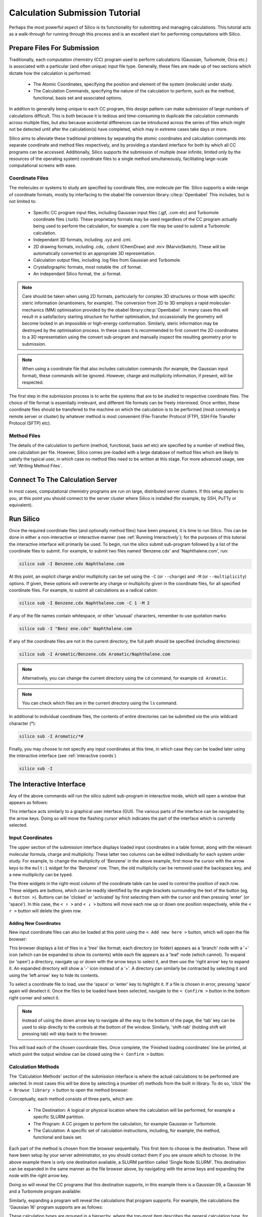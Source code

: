Calculation Submission Tutorial
===============================

Perhaps the most powerful aspect of Silico is its functionality for submitting and managing calculations.
This tutorial acts as a walk-through for running through this process and is an excellent start for performing computations with Silico.


Prepare Files For Submission
-------------------------------

Traditionally, each computation chemistry (CC) program used to perform calculations (Gaussian, Turbomole, Orca etc.) is associated with a particular (and often unique) input file type.
Generally, these files are made up of two sections which dictate how the calculation is performed:

 * The Atomic Coordinates, specifying the position and element of the system (molecule) under study.
 * The Calculation Commands, specifying the nature of the calculation to perform, such as the method, functional, basis set and associated options.
 
In addition to generally being unique to each CC program, this design pattern can make submission of large numbers of calculations difficult.
This is both because it is tedious and time-consuming to duplicate the calculation commands across multiple files, but also because accidental differences can be introduced across the series of files which might not be detected until after the calculation(s) have completed, which may in extreme cases take days or more.

Silico aims to alleviate these traditional problems by separating the atomic coordinates and calculation commands into separate coordinate and method files respectively,
and by providing a standard interface for both by which all CC programs can be accessed. Additionally, Silico supports the submission of multiple (near infinite, limited only by the resources of the operating system) coordinate files to a single method simultaneously, facilitating large-scale computational screens with ease.


Coordinate Files
____________________


The molecules or systems to study are specified by coordinate files, one molecule per file. Silico supports a wide range of coordinate formats, mostly by interfacing to the obabel file conversion library.\ :cite:p:`Openbabel` This includes, but is not limited to:

 * Specific CC program input files, including Gaussian input files (.gjf, .com etc) and Turbomole coordinate files (.turb). These proprietary formats may be used regardless of the CC program actually being used to perform the calculation, for example a .com file may be used to submit a Turbomole calculation.
 * Independant 3D formats, including .xyz and .cml.
 * 2D drawing formats, including .cdx, .cdxml (ChemDraw) and .mrv (MarvinSketch). These will be automatically converted to an appropriate 3D representation.
 * Calculation output files, including .log files from Gaussian and Turbomole.
 * Crystallographic formats, most notable the .cif format.
 * An independant Silico format, the .si format.
 
.. note::
	Care should be taken when using 2D formats, particularly for complex 3D structures or those with specific steric information (enantiomers, for example).
	The conversion from 2D to 3D employs a rapid molecular-mechanics (MM) optimisation provided by the obabel library\ :cite:p:`Openbabel`. In many cases this will result in a satisfactory starting structure for further optimisation, but occassionally the geometry will become locked in an impossible or high-energy conformation. Similarly, steric information may be destroyed by the optimisation process. In these cases it is recommended to first convert the 2D coordinates to a 3D representation using the convert sub-program and manually inspect the resulting geometry prior to submission.
	
.. note::
	When using a coordinate file that also includes calculation commands (for example, the Gaussian input format), these commands will be ignored. However, charge and multiplicity information, if present, will be respected.
	
The first step in the submission process is to write the systems that are to be studied to respective coordinate files. The choice of file format is essentially irrelevant, and different file formats can be freely intermixed. Once written, these coordinate files should be transfered to the machine on which the calculation is to be performed (most commonly a remote server or cluster) by whatever method is most convenient (File-Transfer Protocol (FTP), SSH File Transfer Protocol (SFTP) etc).


Method Files
________________

The details of the calculation to perform (method, functional, basis set etc) are specified by a number of method files, one calculation per file.
However, Silico comes pre-loaded with a large database of method files which are likely to satisfy the typical user, in which case no method files need to be written at this stage. For more advanced usage, see :ref:`Writing Method Files`\ .


Connect To The Calculation Server
------------------------------------

In most cases, computational chemistry programs are run on large, distributed server clusters.
If this setup applies to you, at this point you should connect to the server cluster where Silico is installed (for example, by SSH, PuTTy or equivalent).


Run Silico
-------------

Once the required coordinate files (and optionally method files) have been prepared, it is time to run Silico.
This can be done in either a non-interactive or interactive manner (see :ref:`Running Interactively`\ ); for the purposes of this tutorial the interactive interface will primarily be used.
To begin, run the silico submit sub-program followed by a list of the coordinate files to submit. For example, to submit two files named 'Benzene.cdx' and 'Naphthalene.com', run:

.. code-block:: console

	silico sub -I Benzene.cdx Naphthalene.com
	
At this point, an explicit charge and/or multiplicity can be set using the ``-C`` (or ``--charge``) and ``-M`` (or ``--multiplicity``) options. If given, these options will overwrite any charge or multiplicity given in the coordinate files, for all specified coordinate files. For example, to submit all calculations as a radical cation:

.. code-block:: console

	silico sub -I Benzene.cdx Naphthalene.com -C 1 -M 2
	
If any of the file names contain whitespace, or other 'unusual' characters, remember to use quotation marks:

.. code-block:: console

	silico sub -I "Benz ene.cdx" Naphthalene.com

If any of the coordinate files are not in the current directory, the full path should be specified (including directories):

.. code-block:: console

	silico sub -I Aromatic/Benzene.cdx Aromatic/Naphthalene.com
	
.. note::
	Alternatively, you can change the current directory using the ``cd`` command, for example ``cd Aromatic``.
	
.. note::
	You can check which files are in the current directory using the ``ls`` command.

In additional to individual coordinate files, the contents of entire directories can be submitted `via` the unix wildcard character (*):

.. code-block:: console

	silico sub -I Aromatic/*#

Finally, you may choose to not specify any input coordinates at this time, in which case they can be loaded later using the interactive interface (see :ref:`interactive coords`)

.. code-block:: console

	silico sub -I

	
The Interactive Interface
----------------------------

Any of the above commands will run the silico submit sub-program in interactive mode, which will open a window that appears as follows:

.. image:: /_static/submit_tutorial/submit_interface.png

This interface acts similarly to a graphical user interface (GUI).
The various parts of the interface can be navigated by the arrow keys.
Doing so will move the flashing cursor which indicates the part of the interface which is currently selected.


Input Coordinates
_________________

The upper section of the submission interface displays loaded input coordinates in a table format, along with the relevant molecular
formula, charge and multiplicity. These latter two columns can be edited individually for each system under study.
For example, to change the multiplicity of 'Benzene' in the above example, first move the cursor with the arrow keys to the ``mult:1`` widget for the 'Benzene' row.
Then, the old multiplicity can be removed used the backspace key, and a new multiplicity can be typed.

The three widgets in the right-most column of the coordinate table can be used to control the position of each row.
These widgets are buttons, which can be readily identified by the angle brackets surrounding the text of the button (eg, ``< Button >``).
Buttons can be 'clicked' or 'activated' by first selecting them with the cursor and then pressing 'enter' (or 'space').
In this case, the ``< ↑ >`` and ``< ↓ >`` buttons will move each row up or down one position respectively,
while the ``< r >`` button will delete the given row.


.. _interactive coords:

Adding New Coordinates
++++++++++++++++++++++

New input coordinate files can also be loaded at this point using the ``< Add new here >`` button, which will open the file browser:

.. image:: /_static/submit_tutorial/file_browser.png

This browser displays a list of files in a 'tree' like format;
each directory (or folder) appears as a 'branch' node with a '+' icon (which can be expanded to show its contents) while each file appears as a 'leaf' node (which cannot).
To expand (or 'open') a directory,  navigate up or down with the arrow keys to select it, and then use the 'right arrow' key to expand it.
An expanded directory will show a '-' icon instead of a '+'.
A directory can similarly be contracted by selecting it and using the 'left arrow' key to hide its contents.

To select a coordinate file to load, use the 'space' or 'enter' key to highlight it. If a file is chosen in error, pressing 'space' again will deselect it.
Once the files to be loaded have been selected, navigate to the ``< Confirm >`` button in the bottom right corner and select it.

..	note::
	Instead of using the down arrow key to navigate all the way to the bottom of the page, the 'tab' key can be used to skip directly to the controls at the bottom of the window.
	Similarly, 'shift-tab' (holding shift will pressing tab) will skip back to the browser.

.. image:: /_static/submit_tutorial/file_browser_selected.png

This will load each of the chosen coordinate files.
Once complete, the 'Finished loading coordinates' line be printed, at which point the output window can be closed using the ``< Confirm >`` button:

.. image:: /_static/submit_tutorial/file_browser_output.png


Calculation Methods
___________________

The 'Calculation Methods' section of the submission interface is where the actual calculations to be performed are selected.
In most cases this will be done by selecting a (number of) methods from the built in library.
To do so, 'click' the ``< Browse library >`` button to open the method browser:

.. image:: /_static/submit_tutorial/method_browser.png

Conceptually, each method consists of three parts, which are:

 * The Destination: A logical or physical location where the calculation will be performed, for example a specific SLURM partition.
 * The Program: A CC progam to perform the calculation, for example Gaussian or Turbomole.
 * The Calculation: A specific set of calculation instructions, including, for example, the method, functional and basis set.

Each part of the method is chosen from the browser sequentially. This first item to choose is the destination. These will have been setup by your server administrator, so you should contact them if you are unsure which to choose.
In the above example there is only one destination available, a SLURM partition called 'Single Node SLURM'.
This destination can be expanded in the same manner as the file browser above, by navigating with the arrow keys and expanding the node with the right arrow key.

Doing so will reveal the CC programs that this destination supports, in this example there is a Gaussian 09, a Gaussian 16 and a Turbomole program available:

.. image:: /_static/submit_tutorial/method_browser_program.png

Similarly, expanding a program will reveal the calculations that program supports. For example, the calculations the 'Gaussian 16' program supports are as follows:

.. image:: /_static/submit_tutorial/method_browser_calculation.png

These calculation types are grouped in a hierarchy, where the top-most item describes the general calculation type, for example an 'Optimisation' or calculation of 'Excited States'.
Within each heading the specifics of the calculation can be chosen, for example the below selection is for an optimisation using the popular B3LYP functional and 6-31G(d,p) basis set, in the gas phase:

.. image:: /_static/submit_tutorial/method_browser_selection.png

To choose a given method, select the final item (typically the basis set), highlight it with the 'enter' or 'space' keys and then 'click' the ``< Confirm >`` button.
It will then be added to the method table:

.. image:: /_static/submit_tutorial/method_chosen.png


Method Codes
++++++++++++

You will notice that each of the three items of the method is given a unique code (an integer which is greater than zero). These codes are shown both in the method browser and the method table:

.. image:: /_static/submit_tutorial/method_code_table.png

.. image:: /_static/submit_tutorial/method_code_browser.png

For example, the method chosen above has the method code of `1/2/1489`.
These method codes are unique and stable (they do not change randomly), meaning they can be used as a quick way to refer to a method.
Among other things, this allows a method to be selected by using its code alone by clicking the ``< Add from code >`` button of the method table and entering the relevant code directly:

.. image:: /_static/submit_tutorial/add_by_code.png


Method Queuing
++++++++++++++

Silico allows multiple methods to be queued up to be performed one after another.
This `in-series` calculation queuing works by taking the output geometry of the previous calculation and automatically submitting it to the next calculation.
This is particularly useful for calculations that depend on a certain type of optimised geometry.
For example, the calculation of excited states typically requires a prior optimisation of the geometry which has to be performed as a separate step.
To queue up such a series of calculations, simply add a second method (or as many as are required) after the first. The methods will be processed in the same order as they appear in the table:

.. image:: /_static/submit_tutorial/method_queue.png

.. note::
	Methods can even be queued using different CC programs;
	the output geometry from the previous calculation will automatically be converted to an appropriate input type for the next CC progrm.
	
Submit
------

Once the desired input coordinates and calculation methods have been chosen, the selection can be submitted by selecting the ``< Confirm >`` button.
Information will be shown as each coordinate file is prepared and then submitted.
Once all files have been processed, the 'Successfully submitted x file(s)' line will appear:

.. image:: /_static/submit_tutorial/submission.png

The input coordinates have now been submitted, and Silico can be exited (by using the 'esc' key), or further calculations can be queued.
